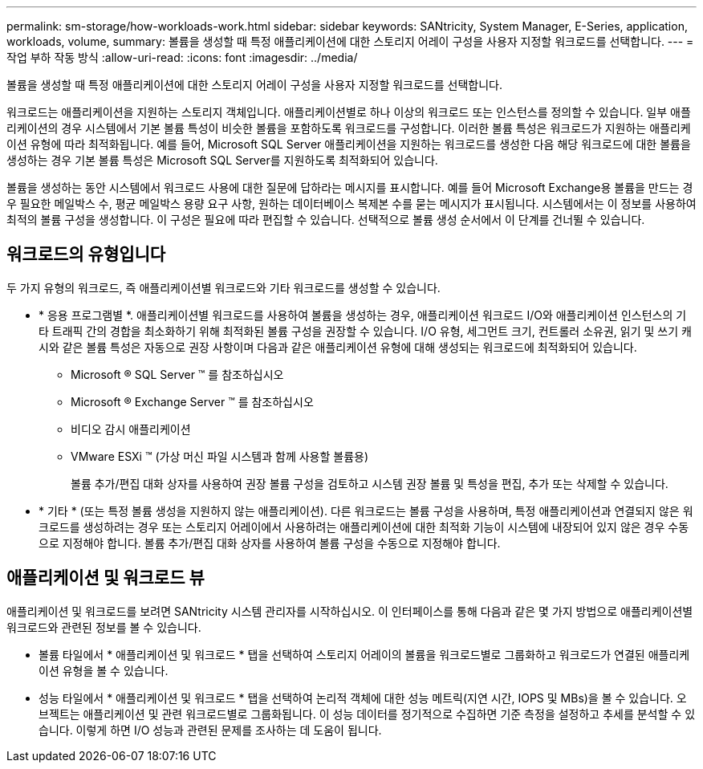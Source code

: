 ---
permalink: sm-storage/how-workloads-work.html 
sidebar: sidebar 
keywords: SANtricity, System Manager, E-Series, application, workloads, volume, 
summary: 볼륨을 생성할 때 특정 애플리케이션에 대한 스토리지 어레이 구성을 사용자 지정할 워크로드를 선택합니다. 
---
= 작업 부하 작동 방식
:allow-uri-read: 
:icons: font
:imagesdir: ../media/


[role="lead"]
볼륨을 생성할 때 특정 애플리케이션에 대한 스토리지 어레이 구성을 사용자 지정할 워크로드를 선택합니다.

워크로드는 애플리케이션을 지원하는 스토리지 객체입니다. 애플리케이션별로 하나 이상의 워크로드 또는 인스턴스를 정의할 수 있습니다. 일부 애플리케이션의 경우 시스템에서 기본 볼륨 특성이 비슷한 볼륨을 포함하도록 워크로드를 구성합니다. 이러한 볼륨 특성은 워크로드가 지원하는 애플리케이션 유형에 따라 최적화됩니다. 예를 들어, Microsoft SQL Server 애플리케이션을 지원하는 워크로드를 생성한 다음 해당 워크로드에 대한 볼륨을 생성하는 경우 기본 볼륨 특성은 Microsoft SQL Server를 지원하도록 최적화되어 있습니다.

볼륨을 생성하는 동안 시스템에서 워크로드 사용에 대한 질문에 답하라는 메시지를 표시합니다. 예를 들어 Microsoft Exchange용 볼륨을 만드는 경우 필요한 메일박스 수, 평균 메일박스 용량 요구 사항, 원하는 데이터베이스 복제본 수를 묻는 메시지가 표시됩니다. 시스템에서는 이 정보를 사용하여 최적의 볼륨 구성을 생성합니다. 이 구성은 필요에 따라 편집할 수 있습니다. 선택적으로 볼륨 생성 순서에서 이 단계를 건너뛸 수 있습니다.



== 워크로드의 유형입니다

두 가지 유형의 워크로드, 즉 애플리케이션별 워크로드와 기타 워크로드를 생성할 수 있습니다.

* * 응용 프로그램별 *. 애플리케이션별 워크로드를 사용하여 볼륨을 생성하는 경우, 애플리케이션 워크로드 I/O와 애플리케이션 인스턴스의 기타 트래픽 간의 경합을 최소화하기 위해 최적화된 볼륨 구성을 권장할 수 있습니다. I/O 유형, 세그먼트 크기, 컨트롤러 소유권, 읽기 및 쓰기 캐시와 같은 볼륨 특성은 자동으로 권장 사항이며 다음과 같은 애플리케이션 유형에 대해 생성되는 워크로드에 최적화되어 있습니다.
+
** Microsoft ® SQL Server ™ 를 참조하십시오
** Microsoft ® Exchange Server ™ 를 참조하십시오
** 비디오 감시 애플리케이션
** VMware ESXi ™ (가상 머신 파일 시스템과 함께 사용할 볼륨용)
+
볼륨 추가/편집 대화 상자를 사용하여 권장 볼륨 구성을 검토하고 시스템 권장 볼륨 및 특성을 편집, 추가 또는 삭제할 수 있습니다.



* * 기타 * (또는 특정 볼륨 생성을 지원하지 않는 애플리케이션). 다른 워크로드는 볼륨 구성을 사용하며, 특정 애플리케이션과 연결되지 않은 워크로드를 생성하려는 경우 또는 스토리지 어레이에서 사용하려는 애플리케이션에 대한 최적화 기능이 시스템에 내장되어 있지 않은 경우 수동으로 지정해야 합니다. 볼륨 추가/편집 대화 상자를 사용하여 볼륨 구성을 수동으로 지정해야 합니다.




== 애플리케이션 및 워크로드 뷰

애플리케이션 및 워크로드를 보려면 SANtricity 시스템 관리자를 시작하십시오. 이 인터페이스를 통해 다음과 같은 몇 가지 방법으로 애플리케이션별 워크로드와 관련된 정보를 볼 수 있습니다.

* 볼륨 타일에서 * 애플리케이션 및 워크로드 * 탭을 선택하여 스토리지 어레이의 볼륨을 워크로드별로 그룹화하고 워크로드가 연결된 애플리케이션 유형을 볼 수 있습니다.
* 성능 타일에서 * 애플리케이션 및 워크로드 * 탭을 선택하여 논리적 객체에 대한 성능 메트릭(지연 시간, IOPS 및 MBs)을 볼 수 있습니다. 오브젝트는 애플리케이션 및 관련 워크로드별로 그룹화됩니다. 이 성능 데이터를 정기적으로 수집하면 기준 측정을 설정하고 추세를 분석할 수 있습니다. 이렇게 하면 I/O 성능과 관련된 문제를 조사하는 데 도움이 됩니다.

